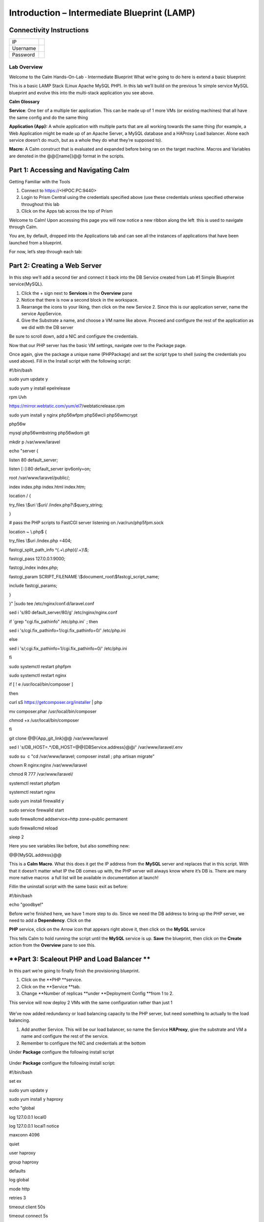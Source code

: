 ************************************************
**Introduction – Intermediate Blueprint (LAMP)**
************************************************


**Connectivity Instructions**
*****************************

+------------+----+
| IP         |    |
+------------+----+
| Username   |    |
+------------+----+
| Password   |    |
+------------+----+

**Lab Overview**
================

Welcome to the Calm Hands-On-Lab - Intermediate Blueprint What we’re
going to do here is extend a basic blueprint:  

|image0|

This is a basic LAMP Stack (Linux Apache MySQL PHP). In
this lab we’ll build on the previous 1x simple service MySQL
blueprint and evolve this into the multi-stack application you see
above.

**Calm Glossary**

**Service**: One tier of a multiple tier application. This can be made
up of 1 more VMs (or existing machines) that all have the same config
and do the same thing

**Application (App):** A whole application with multiple parts that are
all working towards the same thing (for example, a Web Application might
be made up of an Apache Server, a MySQL database and a HAProxy Load
balancer. Alone each service doesn’t do much, but as a whole they do
what they’re supposed to).

**Macro:** A Calm construct that is evaluated and expanded before being
ran on the target machine. Macros and Variables are denoted in the
@@{[name]}@@ format in the scripts.

**Part 1: Accessing and Navigating Calm**
*****************************************

Getting Familiar with the Tools

1. Connect to https://<HPOC.PC:9440>

2. Login to Prism Central using the credentials specified above (use
   these credentials unless specified otherwise throughout this lab 

3. Click on the Apps tab across the top of Prism

Welcome to Calm! Upon accessing this page you will now notice a new
ribbon along the left ­ this is used to navigate through Calm.

You are, by default, dropped into the Applications tab and can see all
the instances of applications that have been launched from a blueprint.

For now, let’s step through each tab:

|image1|

**Part 2: Creating a Web Server**
*********************************
In this step we’ll add a second tier and connect it back into the DB
Service created from Lab #1 Simple Blueprint service(MySQL).

1. Click the + sign next to **Services** in the **Overview** pane

2. Notice that there is now a second block in the workspace.

3. Rearrange the icons to your liking, then click on the new Service 2.
   Since this is our application server, name the service AppService.

4. Give the Substrate a name, and choose a VM name like above. Proceed
   and configure the rest of the application as we did with the DB
   server

|image2|

|image3|

Be sure to scroll down, add a NIC and configure the credentials.

Now that our PHP server has the basic VM settings, navigate over to the
Package page.

Once again, give the package a unique name (PHPPackage) and set the
script type to shell (using the credentials you used above). Fill in the
Install script with the following script:

#!/bin/bash

sudo yum update ­y

sudo yum ­y install epel­release

rpm ­Uvh

https://mirror.webtatic.com/yum/el7/webtatic­release.rpm

sudo yum install ­y nginx php56w­fpm php56w­cli php56w­mcrypt

php56w­

mysql php56w­mbstring php56w­dom git

mkdir ­p /var/www/laravel

echo "server {

listen 80 default\_server;

listen [::]:80 default\_server ipv6only=on;

root /var/www/laravel/public/;

index index.php index.html index.htm;

location / {

try\_files \\$uri \\$uri/ /index.php?\\$query\_string;

}

# pass the PHP scripts to FastCGI server listening on
/var/run/php5­fpm.sock

location ~ \\.php$ {

try\_files \\$uri /index.php =404;

fastcgi\_split\_path\_info ^(.+\\.php)(/.+)\\$;

fastcgi\_pass 127.0.0.1:9000;

fastcgi\_index index.php;

fastcgi\_param SCRIPT\_FILENAME
\\$document\_root\\$fastcgi\_script\_name;

include fastcgi\_params;

}

}" \|sudo tee /etc/nginx/conf.d/laravel.conf

sed ­i 's/80 default\_server/80/g' /etc/nginx/nginx.conf

if \`grep "cgi.fix\_pathinfo" /etc/php.ini\` ; then

sed ­i 's/cgi.fix\_pathinfo=1/cgi.fix\_pathinfo=0/' /etc/php.ini

else

sed ­i 's/;cgi.fix\_pathinfo=1/cgi.fix\_pathinfo=0/' /etc/php.ini

fi

sudo systemctl restart php­fpm

sudo systemctl restart nginx

if [ ! ­e /usr/local/bin/composer ]

then

curl ­sS https://getcomposer.org/installer \| php

mv composer.phar /usr/local/bin/composer

chmod +x /usr/local/bin/composer

fi

git clone @@{App\_git\_link}@@ /var/www/laravel

sed ­I 's/DB\_HOST=.\*/DB\_HOST=@@{DBService.address}@@/'
/var/www/laravel/.env

sudo su ­ ­c "cd /var/www/laravel; composer install ; php artisan
migrate"

chown ­R nginx:nginx /var/www/laravel

chmod ­R 777 /var/www/laravel/

systemctl restart php­fpm

systemctl restart nginx

sudo yum install firewalld ­y

sudo service firewalld start

sudo firewall­cmd ­­add­service=http ­­zone=public ­­permanent

sudo firewall­cmd ­­reload

sleep 2

Here you see variables like before, but also something new:

@@{MySQL.address}@@

This is a **Calm Macro**. What this does it get the IP address from
the \ **MySQL** server and replaces that in this script. With that it
doesn’t matter what IP the DB comes up with, the PHP server will always
know where it’s DB is. There are many more native macros ­ a full list
will be available in documentation at launch!

Fill­in the uninstall script with the same basic exit as before:

#!/bin/bash

echo "goodbye!"

Before we’re finished here, we have 1 more step to do. Since we need the
DB address to bring up the PHP server, we need to add a **Dependency**.
Click on the

**PHP** service, click on the Arrow icon that appears right above it,
then click on the **MySQL** service

This tells Calm to hold running the script until the **MySQL** service
is up. **Save** the blueprint, then click on the **Create** action from
the **Overview** pane to see this.

**Part 3: Scale­out PHP and Load Balancer ** 
********************************************

In this part we’re going to finally finish the provisioning blueprint.  

1. Click on the \ **PHP **\ service. 

2. Click on the \ **Service **\ tab. 

3. Change \ **Number of
   replicas **\ under \ **Deployment Config **\ from 1 to 2.  

     

This service will now deploy 2 VMs with the same configuration rather
than just 1

    |image4|

    |image5|

We’ve now added redundancy or load balancing capacity to the PHP server,
but need something to actually to the load balancing.

1. Add another Service. This will be our load balancer, so name the
   Service **HAProxy**, give the substrate and VM a name and configure
   the rest of the service.

2. Remember to configure the NIC and credentials at the bottom

Under **Package** configure the following install script

|image6|

    |image7|

Under **Package** configure the following install script:

#!/bin/bash

set ­ex

sudo yum update ­y

sudo yum install ­y haproxy

echo "global

log 127.0.0.1 local0

log 127.0.0.1 local1 notice

maxconn 4096

quiet

user haproxy

group haproxy

defaults

log global

mode http

retries 3

timeout client 50s

timeout connect 5s

timeout server 50s

option dontlognull

option httplog

option redispatch

balance roundrobin

# Set up application listeners here.

listen stats 0.0.0.0:8080

mode http

log global

stats enable

stats hide­version

stats refresh 30s

stats show­node

stats uri /stats

listen admin

bind 127.0.0.1:22002

mode http

stats uri /

frontend http

maxconn 2000

bind 0.0.0.0:80

default\_backend servers­http

backend servers­http" \| tee /etc/haproxy/haproxy.cfg

sudo sed ­i 's/server host­/#server

host­/g' /etc/haproxy/haproxy.cfg

hosts=$(echo "@@{AppService.address}@@" \| sed 's/^,//' \| sed

's/,$//' \| tr "," "\\n")

port=80

for host in $hosts

do

echo " server host­${host} ${host}:${port} weight 1 maxconn

100 check" \| tee ­a /etc/haproxy/haproxy.cfg

done

sudo systemctl daemon­reload

sudo systemctl restart haproxy

sudo yum install firewalld ­y

sudo service firewalld start

sudo firewall­cmd ­­add­service=http ­­zone=public ­­permanent

sudo firewall­cmd ­­add­port=8080/tcp ­­zone=public ­­permanent

sudo firewall­cmd ­­reload

Notice we’re using **@@{PHP.address}@@** here just like before, but
putting it in a loop to get both PHP servers added to the HAProxy
config. Add the **Dependency** arrow like before.

Add the following uninstall script

#!/bin/bash

echo "goodbye!"

Your blueprint should now look like this:

|image8|

**Part 4: Next steps**
**********************

In this lab we just configured the provisioning steps. Calm also does
hybrid cloud management and lifecycle management. We also didn’t publish
this blueprint to the marketplace. Explore these on your own, using the
following as a guide as the ideas are the same throughout.

**Custom Actions**

Click the + sign next to **Actions** in the **Overview** pane to create
your own action.

You can now create variables specific to this action, add subtasks on
each service, and wire them up to ensure they are executed in the right
order

**NOTE:** The orange arrows run in the opposite direction then the white
provisioning arrows. Rather than pointing at what this subaction depends
on, it instead points in the order of operations.

|image9|

Application Profiles

You already have a default profile created, you can clone this by
clicking the ... next to the name. Using this you can now change
deployment configuration or move to a different cloud. With multiple
profiles, you will be asked which one you want when you go to launch the
application.

|image10|

**NOTE:** In this lab, the only active project is **Default** and all
users are a member of it.

.. |image0| image:: ./media/image1.png
   :width: 4.73125in
   :height: 3.03056in
.. |image1| image:: ./media/image2.png
   :width: 3.84792in
   :height: 4.45278in
.. |image2| image:: ./media/image3.png
   :width: 3.02778in
   :height: 3.61034in
.. |image3| image:: ./media/image4.png
   :width: 4.98125in
   :height: 0.46933in
.. |image4| image:: ./media/image5.png
   :width: 2.93056in
   :height: 3.05375in
.. |image5| image:: ./media/image6.png
   :width: 2.92083in
   :height: 3.07181in
.. |image6| image:: ./media/image7.png
   :width: 3.84792in
   :height: 5.08403in
.. |image7| image:: ./media/image4.png
   :width: 4.98125in
   :height: 0.46933in
.. |image8| image:: ./media/image8.png
   :width: 6.50000in
   :height: 4.26389in
.. |image9| image:: ./media/image9.png
   :width: 6.50000in
   :height: 3.90685in
.. |image10| image:: ./media/image10.png
   :width: 6.50000in
   :height: 4.45506in

